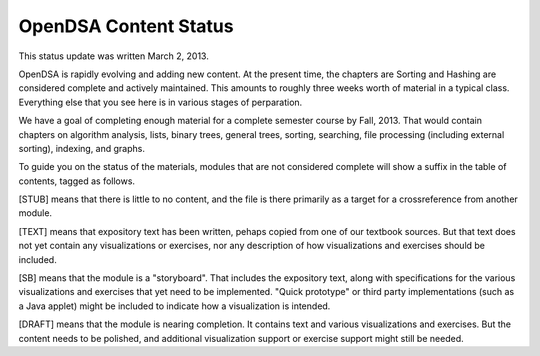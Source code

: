 .. This file is part of the OpenDSA eTextbook project. See
.. http://algoviz.org/OpenDSA for more details.
.. Copyright (c) 2013 by the OpenDSA Project Contributors, and
.. distributed under an MIT open source license.

.. avmetadata::
   :author: Cliff Shaffer
   :prerequisites:
   :topic: OpenDSA

OpenDSA Content Status
======================

This status update was written March 2, 2013.

OpenDSA is rapidly evolving and adding new content.
At the present time, the chapters are Sorting and Hashing are
considered complete and actively maintained.
This amounts to roughly three weeks worth of material in a typical
class.
Everything else that you see here is in various stages of
perparation.

We have a goal of completing enough material for a complete semester
course by Fall, 2013. That would contain chapters on algorithm
analysis, lists, binary trees, general trees, sorting, searching, file
processing (including external sorting), indexing, and graphs.

To guide you on the status of the materials, modules that are not
considered complete will show a suffix in the table of contents,
tagged as follows.

[STUB] means that there is little to no content, and the file is there
primarily as a target for a crossreference from another module.

[TEXT] means that expository text has been written, pehaps copied from
one of our textbook sources. But that text does not yet contain any
visualizations or exercises, nor any description of how visualizations
and exercises should be included.

[SB] means that the module is a "storyboard". That includes the
expository text, along with specifications for the various
visualizations and exercises that yet need to be implemented.
"Quick prototype" or third party implementations (such as a Java
applet) might be included to indicate how a visualization is intended.

[DRAFT] means that the module is nearing completion. It contains text
and various visualizations and exercises. But the content needs to be
polished, and additional visualization support or exercise support
might still be needed.

